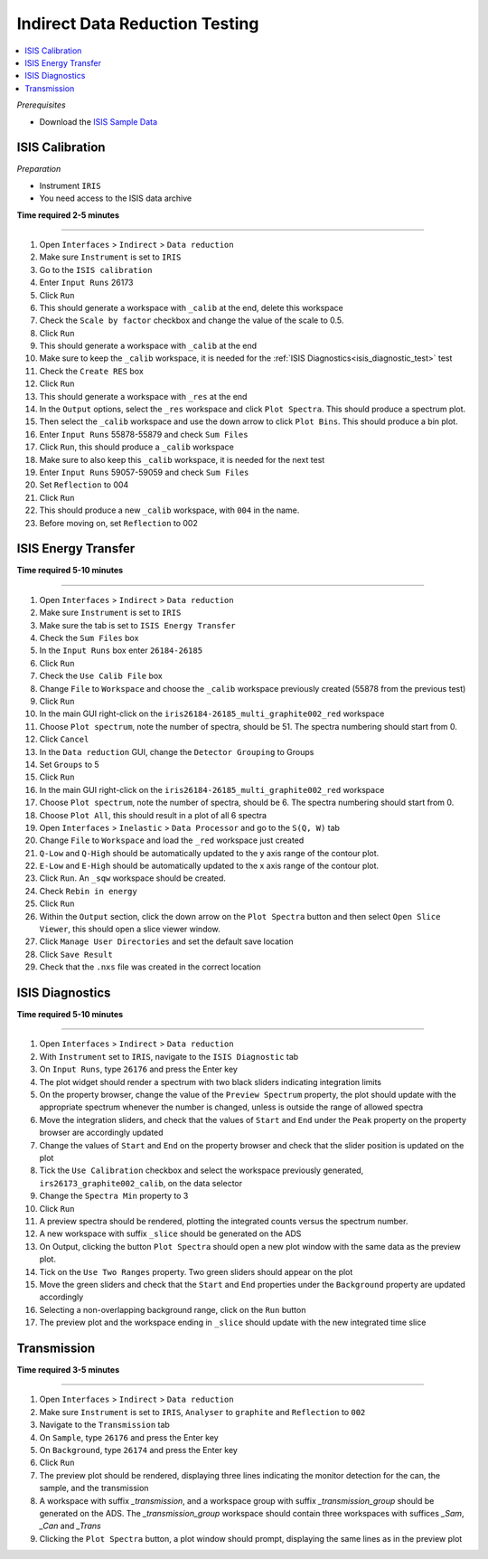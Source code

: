 .. _indirect_data_reduction_testing:

Indirect Data Reduction Testing
===============================

.. contents::
   :local:

*Prerequisites*

- Download the `ISIS Sample Data <http://download.mantidproject.org>`_

ISIS Calibration
----------------

*Preparation*

-  Instrument ``IRIS``
-  You need access to the ISIS data archive

**Time required 2-5 minutes**

--------------

#. Open ``Interfaces`` > ``Indirect`` > ``Data reduction``
#. Make sure ``Instrument`` is set to ``IRIS``
#. Go to the ``ISIS calibration``
#. Enter ``Input Runs`` 26173
#. Click ``Run``
#. This should generate a workspace with ``_calib`` at the end, delete this workspace
#. Check the ``Scale by factor`` checkbox and change the value of the scale to 0.5.
#. Click ``Run``
#. This should generate a workspace with ``_calib`` at the end
#. Make sure to keep the ``_calib`` workspace, it is needed for the :ref:`ISIS Diagnostics<isis_diagnostic_test>` test
#. Check the ``Create RES`` box
#. Click ``Run``
#. This should generate a workspace with ``_res`` at the end
#. In the ``Output`` options, select the ``_res`` workspace and click ``Plot Spectra``. This should produce a spectrum plot.
#. Then select the ``_calib`` workspace and use the down arrow to click ``Plot Bins``. This should produce a bin plot.
#. Enter ``Input Runs`` 55878-55879 and check ``Sum Files``
#. Click ``Run``, this should produce a ``_calib`` workspace
#. Make sure to also keep this ``_calib`` workspace, it is needed for the next test
#. Enter ``Input Runs`` 59057-59059 and check ``Sum Files``
#. Set ``Reflection`` to 004
#. Click ``Run``
#. This should produce a new ``_calib`` workspace, with ``004`` in the name.
#. Before moving on, set ``Reflection`` to 002

ISIS Energy Transfer
--------------------
**Time required 5-10 minutes**

--------------

#. Open ``Interfaces`` > ``Indirect`` > ``Data reduction``
#. Make sure ``Instrument`` is set to ``IRIS``
#. Make sure the tab is set to ``ISIS Energy Transfer``
#. Check the ``Sum Files`` box
#. In the ``Input Runs`` box enter ``26184-26185``
#. Click ``Run``
#. Check the ``Use Calib File`` box
#. Change ``File`` to ``Workspace`` and choose the ``_calib`` workspace previously created (55878 from the previous test)
#. Click ``Run``
#. In the main GUI right-click on the ``iris26184-26185_multi_graphite002_red`` workspace
#. Choose ``Plot spectrum``, note the number of spectra, should be 51. The spectra numbering should start from 0.
#. Click ``Cancel``
#. In the ``Data reduction`` GUI, change the ``Detector Grouping`` to Groups
#. Set ``Groups`` to 5
#. Click ``Run``
#. In the main GUI right-click on the ``iris26184-26185_multi_graphite002_red`` workspace
#. Choose ``Plot spectrum``, note the number of spectra, should be 6. The spectra numbering should start from 0.
#. Choose ``Plot All``, this should result in a plot of all 6 spectra
#. Open ``Interfaces`` > ``Inelastic`` > ``Data Processor`` and go to the ``S(Q, W)`` tab
#. Change ``File`` to ``Workspace`` and load the ``_red`` workspace just created
#. ``Q-Low`` and ``Q-High`` should be automatically updated to the y axis range of the contour plot.
#. ``E-Low`` and ``E-High`` should be automatically updated to the x axis range of the contour plot.
#. Click ``Run``. An ``_sqw`` workspace should be created.
#. Check ``Rebin in energy``
#. Click ``Run``
#. Within the ``Output`` section, click the down arrow on the ``Plot Spectra`` button and then select ``Open Slice Viewer``, this should open a slice viewer window.
#. Click ``Manage User Directories`` and set the default save location
#. Click ``Save Result``
#. Check that the ``.nxs`` file was created in the correct location

.. _isis_diagnostic_test:

ISIS Diagnostics
----------------
**Time required 5-10 minutes**

--------------

#. Open ``Interfaces`` > ``Indirect`` > ``Data reduction``
#. With ``Instrument`` set to ``IRIS``, navigate to the ``ISIS Diagnostic`` tab
#. On ``Input Runs``, type ``26176`` and press the Enter key
#. The plot widget should render a spectrum with two black sliders indicating integration limits
#. On the property browser, change the value of the  ``Preview Spectrum`` property, the plot should update with the appropriate spectrum
   whenever the number is changed, unless is outside the range of allowed spectra
#. Move the integration sliders, and check that the values of ``Start`` and ``End`` under the ``Peak`` property on the property browser are accordingly updated
#. Change the values of ``Start`` and ``End`` on the property browser and check that the slider position is updated on the plot
#. Tick the ``Use Calibration`` checkbox and select the workspace previously generated, ``irs26173_graphite002_calib``, on the data selector
#. Change the ``Spectra Min`` property to 3
#. Click ``Run``
#. A preview spectra should be rendered, plotting the integrated counts versus the spectrum number.
#. A new workspace with suffix ``_slice`` should be generated on the ADS
#. On Output, clicking the button ``Plot Spectra`` should open a new plot window with the same data as the preview plot.
#. Tick on the ``Use Two Ranges`` property. Two green sliders should appear on the plot
#. Move the green sliders and check that the ``Start`` and ``End`` properties under the
   ``Background`` property are updated accordingly
#. Selecting a non-overlapping background range, click on the ``Run`` button
#. The preview plot and the workspace ending in ``_slice`` should update with the new integrated time slice

Transmission
-------------

**Time required 3-5 minutes**

--------------

#. Open ``Interfaces`` > ``Indirect`` > ``Data reduction``
#. Make sure ``Instrument`` is set to ``IRIS``, ``Analyser`` to ``graphite`` and ``Reflection`` to ``002``
#. Navigate to the ``Transmission`` tab
#. On ``Sample``, type ``26176`` and press the Enter key
#. On ``Background``, type ``26174`` and press the Enter key
#. Click ``Run``
#. The preview plot should be rendered, displaying three lines indicating the monitor detection for the can, the sample, and the transmission
#. A workspace with suffix `_transmission`, and a workspace group with suffix `_transmission_group` should be generated on the ADS. The `_transmission_group` workspace
   should contain three workspaces with suffices `_Sam`, `_Can` and `_Trans`
#. Clicking the ``Plot Spectra`` button, a plot window should prompt, displaying the same lines as in the preview plot
